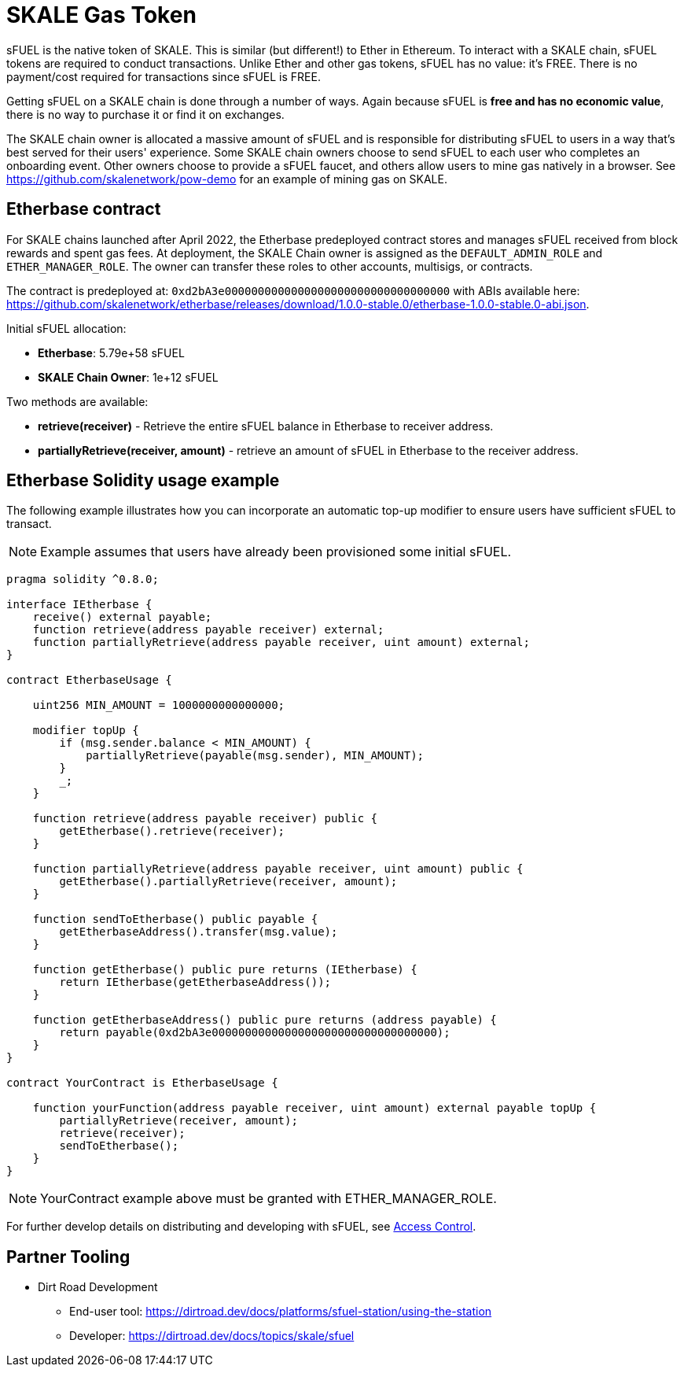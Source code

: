 = SKALE Gas Token

sFUEL is the native token of SKALE. This is similar (but different!) to Ether in Ethereum. To interact with a SKALE chain, sFUEL tokens are required to conduct transactions. Unlike Ether and other gas tokens, sFUEL has no value: it's FREE. There is no payment/cost required for transactions since sFUEL is FREE.

Getting sFUEL on a SKALE chain is done through a number of ways. Again because sFUEL is **free and has no economic value**, there is no way to purchase it or find it on exchanges.

The SKALE chain owner is allocated a massive amount of sFUEL and is responsible for distributing sFUEL to users in a way that's best served for their users' experience. Some SKALE chain owners choose to send sFUEL to each user who completes an onboarding event. Other owners choose to provide a sFUEL faucet, and others allow users to mine gas natively in a browser. See https://github.com/skalenetwork/pow-demo for an example of mining gas on SKALE.

== Etherbase contract

For SKALE chains launched after April 2022, the Etherbase predeployed contract stores and manages sFUEL received from block rewards and spent gas fees. At deployment, the SKALE Chain owner is assigned as the `DEFAULT_ADMIN_ROLE` and `ETHER_MANAGER_ROLE`. The owner can transfer these roles to other accounts, multisigs, or contracts.

The contract is predeployed at: `0xd2bA3e0000000000000000000000000000000000` with ABIs available here: https://github.com/skalenetwork/etherbase/releases/download/1.0.0-stable.0/etherbase-1.0.0-stable.0-abi.json. 

Initial sFUEL allocation:

* **Etherbase**: 5.79e+58 sFUEL 
* **SKALE Chain Owner**: 1e+12 sFUEL 

Two methods are available: 

* *retrieve(receiver)* - Retrieve the entire sFUEL balance in Etherbase to receiver address.
* *partiallyRetrieve(receiver, amount)* - retrieve an amount of sFUEL in Etherbase to the receiver address.

== Etherbase Solidity usage example

The following example illustrates how you can incorporate an automatic top-up modifier to ensure users have sufficient sFUEL to transact. 

NOTE: Example assumes that users have already been provisioned some initial sFUEL.


```
pragma solidity ^0.8.0;

interface IEtherbase {
    receive() external payable;
    function retrieve(address payable receiver) external;
    function partiallyRetrieve(address payable receiver, uint amount) external;
}

contract EtherbaseUsage {

    uint256 MIN_AMOUNT = 1000000000000000;

    modifier topUp {
        if (msg.sender.balance < MIN_AMOUNT) {
            partiallyRetrieve(payable(msg.sender), MIN_AMOUNT);
        }
        _;
    }

    function retrieve(address payable receiver) public {
        getEtherbase().retrieve(receiver);
    }

    function partiallyRetrieve(address payable receiver, uint amount) public {
        getEtherbase().partiallyRetrieve(receiver, amount);
    }

    function sendToEtherbase() public payable {
        getEtherbaseAddress().transfer(msg.value);
    }

    function getEtherbase() public pure returns (IEtherbase) {
        return IEtherbase(getEtherbaseAddress());
    }

    function getEtherbaseAddress() public pure returns (address payable) {
        return payable(0xd2bA3e0000000000000000000000000000000000);
    }
}

contract YourContract is EtherbaseUsage {

    function yourFunction(address payable receiver, uint amount) external payable topUp {
        partiallyRetrieve(receiver, amount);
        retrieve(receiver);
        sendToEtherbase();
    }
}

```

NOTE: YourContract example above must be granted with ETHER_MANAGER_ROLE.

For further develop details on distributing and developing with sFUEL, see xref:skale-chain-access-control.adoc[Access Control].

== Partner Tooling

* Dirt Road Development 
** End-user tool: https://dirtroad.dev/docs/platforms/sfuel-station/using-the-station
** Developer: https://dirtroad.dev/docs/topics/skale/sfuel


